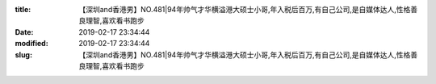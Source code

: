 
:title: 【深圳and香港男】NO.481|94年帅气才华横溢港大硕士小哥,年入税后百万,有自己公司,是自媒体达人,性格善良理智,喜欢看书跑步
:date: 2019-02-17 23:34:44
:modified: 2019-02-17 23:34:44
:slug: 【深圳and香港男】NO.481|94年帅气才华横溢港大硕士小哥,年入税后百万,有自己公司,是自媒体达人,性格善良理智,喜欢看书跑步


.. raw:: html
    :file: html/【深圳and香港男】NO.481|94年帅气才华横溢港大硕士小哥,年入税后百万,有自己公司,是自媒体达人,性格善良理智,喜欢看书跑步.html
